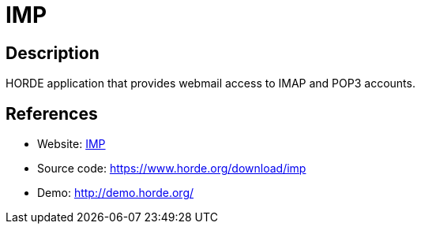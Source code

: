 = IMP

:Name:          IMP
:Language:      PHP
:License:       GPL-2.0
:Topic:         Communication systems
:Category:      Email
:Subcategory:   Webmail clients

// END-OF-HEADER. DO NOT MODIFY OR DELETE THIS LINE

== Description

HORDE application that provides webmail access to IMAP and POP3 accounts.

== References

* Website: https://www.horde.org/apps/imp/[IMP]
* Source code: https://www.horde.org/download/imp[https://www.horde.org/download/imp]
* Demo: http://demo.horde.org/[http://demo.horde.org/]
